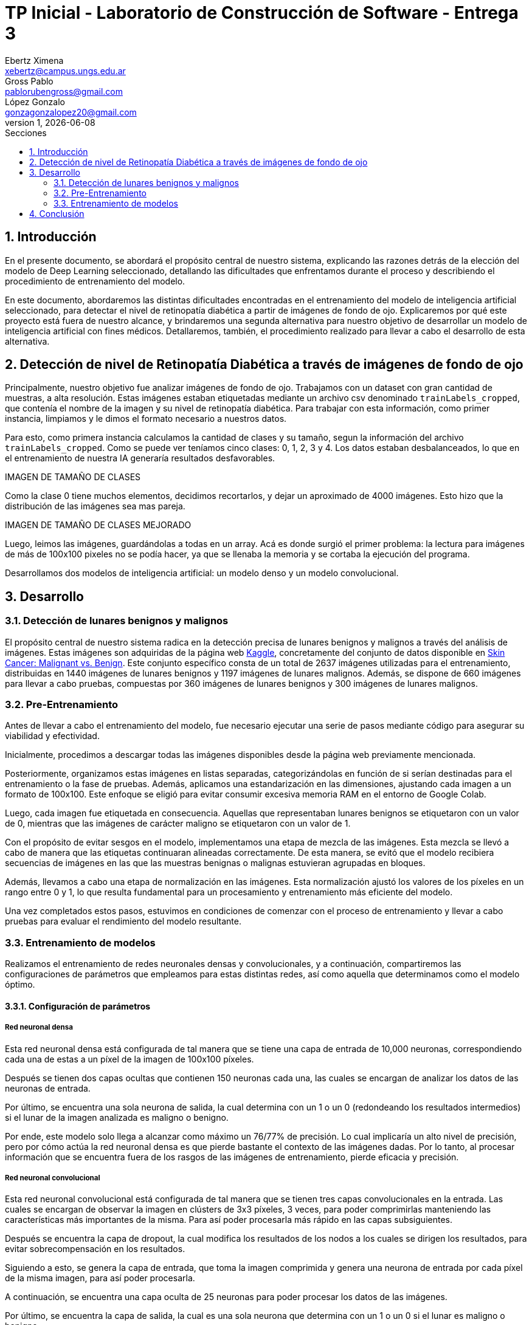 = TP Inicial - Laboratorio de Construcción de Software - Entrega 3
Ebertz Ximena <xebertz@campus.ungs.edu.ar>; Gross Pablo <pablorubengross@gmail.com>; López Gonzalo <gonzagonzalopez20@gmail.com>
v1, {docdate}
:toc:
:title-page:
:toc-title: Secciones
:numbered:
:source-highlighter: highlight.js
:tabsize: 4
:nofooter:
:pdf-page-margin: [3cm, 3cm, 3cm, 3cm]

== Introducción

En el presente documento, se abordará el propósito central de nuestro sistema, explicando las razones detrás de la elección del modelo de Deep Learning seleccionado, detallando las dificultades que enfrentamos durante el proceso y describiendo el procedimiento de entrenamiento del modelo.

En este documento, abordaremos las distintas dificultades encontradas en el entrenamiento del modelo de inteligencia artificial seleccionado, para detectar el nivel de retinopatía diabética a partir de imágenes de fondo de ojo. Explicaremos por qué este proyecto está fuera de nuestro alcance, y brindaremos una segunda alternativa para nuestro objetivo de desarrollar un modelo de inteligencia artificial con fines médicos. Detallaremos, también, el procedimiento realizado para llevar a cabo el desarrollo de esta alternativa.

== Detección de nivel de Retinopatía Diabética a través de imágenes de fondo de ojo

Principalmente, nuestro objetivo fue analizar imágenes de fondo de ojo. Trabajamos con un dataset con gran cantidad de muestras, a alta resolución. Estas imágenes estaban etiquetadas mediante un archivo csv denominado `trainLabels_cropped`, que contenía el nombre de la imagen y su nivel de retinopatía diabética. Para trabajar con esta información, como primer instancia, limpiamos y le dimos el formato necesario a nuestros datos.

Para esto, como primera instancia calculamos la cantidad de clases y su tamaño, segun la información del archivo `trainLabels_cropped`. Como se puede ver teníamos cinco clases: 0, 1, 2, 3 y 4. Los datos estaban desbalanceados, lo que en el entrenamiento de nuestra IA generaría resultados desfavorables.

IMAGEN DE TAMAÑO DE CLASES

Como la clase 0 tiene muchos elementos, decidimos recortarlos, y dejar un aproximado de 4000 imágenes. Esto hizo que la distribución de las imágenes sea mas pareja.

IMAGEN DE TAMAÑO DE CLASES MEJORADO

Luego, leimos las imágenes, guardándolas a todas en un array. Acá es donde surgió el primer problema: la lectura para imágenes de más de 100x100 pixeles no se podía hacer, ya que se llenaba la memoria y se cortaba la ejecución del programa.




Desarrollamos dos modelos de inteligencia artificial: un modelo denso y un modelo convolucional.




== Desarrollo

=== Detección de lunares benignos y malignos

El propósito central de nuestro sistema radica en la detección precisa de lunares benignos y malignos a través del análisis de imágenes. Estas imágenes son adquiridas de la página web https://www.kaggle.com/[Kaggle], concretamente del conjunto de datos disponible en https://www.kaggle.com/datasets/fanconic/skin-cancer-malignant-vs-benign[Skin Cancer: Malignant vs. Benign]. Este conjunto específico consta de un total de 2637 imágenes utilizadas para el entrenamiento, distribuidas en 1440 imágenes de lunares benignos y 1197 imágenes de lunares malignos. Además, se dispone de 660 imágenes para llevar a cabo pruebas, compuestas por 360 imágenes de lunares benignos y 300 imágenes de lunares malignos.

=== Pre-Entrenamiento

Antes de llevar a cabo el entrenamiento del modelo, fue necesario ejecutar una serie de pasos mediante código para asegurar su viabilidad y efectividad.

Inicialmente, procedimos a descargar todas las imágenes disponibles desde la página web previamente mencionada.

Posteriormente, organizamos estas imágenes en listas separadas, categorizándolas en función de si serían destinadas para el entrenamiento o la fase de pruebas. Además, aplicamos una estandarización en las dimensiones, ajustando cada imagen a un formato de 100x100. Este enfoque se eligió para evitar consumir excesiva memoria RAM en el entorno de Google Colab.

Luego, cada imagen fue etiquetada en consecuencia. Aquellas que representaban lunares benignos se etiquetaron con un valor de 0, mientras que las imágenes de carácter maligno se etiquetaron con un valor de 1.

Con el propósito de evitar sesgos en el modelo, implementamos una etapa de mezcla de las imágenes. Esta mezcla se llevó a cabo de manera que las etiquetas continuaran alineadas correctamente. De esta manera, se evitó que el modelo recibiera secuencias de imágenes en las que las muestras benignas o malignas estuvieran agrupadas en bloques.

Además, llevamos a cabo una etapa de normalización en las imágenes. Esta normalización ajustó los valores de los píxeles en un rango entre 0 y 1, lo que resulta fundamental para un procesamiento y entrenamiento más eficiente del modelo.

Una vez completados estos pasos, estuvimos en condiciones de comenzar con el proceso de entrenamiento y llevar a cabo pruebas para evaluar el rendimiento del modelo resultante.

=== Entrenamiento de modelos

Realizamos el entrenamiento de redes neuronales densas y convolucionales, y a continuación, compartiremos las configuraciones de parámetros que empleamos para estas distintas redes, así como aquella que determinamos como el modelo óptimo.

==== Configuración de parámetros

===== Red neuronal densa

Esta red neuronal densa está configurada de tal manera que se tiene una capa de entrada de 10,000 neuronas, correspondiendo cada una de estas a un píxel de la imagen de 100x100 píxeles.

Después se tienen dos capas ocultas que contienen 150 neuronas cada una, las cuales se encargan de analizar los datos de las neuronas de entrada.

Por último, se encuentra una sola neurona de salida, la cual determina con un 1 o un 0 (redondeando los resultados intermedios) si el lunar de la imagen analizada es maligno o benigno.

Por ende, este modelo solo llega a alcanzar como máximo un 76/77% de precisión. Lo cual implicaría un alto nivel de precisión, pero por cómo actúa la red neuronal densa es que pierde bastante el contexto de las imágenes dadas. Por lo tanto, al procesar información que se encuentra fuera de los rasgos de las imágenes de entrenamiento, pierde eficacia y precisión.

===== Red neuronal convolucional

Esta red neuronal convolucional está configurada de tal manera que se tienen tres capas convolucionales en la entrada. Las cuales se encargan de observar la imagen en clústers de 3x3 píxeles, 3 veces, para poder comprimirlas manteniendo las características más importantes de la misma. Para así poder procesarla más rápido en las capas subsiguientes.

Después se encuentra la capa de dropout, la cual modifica los resultados de los nodos a los cuales se dirigen los resultados, para evitar sobrecompensación en los resultados.

Siguiendo a esto, se genera la capa de entrada, que toma la imagen comprimida y genera una neurona de entrada por cada píxel de la misma imagen, para así poder procesarla.

A continuación, se encuentra una capa oculta de 25 neuronas para poder procesar los datos de las imágenes.

Por último, se encuentra la capa de salida, la cual es una sola neurona que determina con un 1 o un 0 si el lunar es maligno o benigno.

Dadas las características de las capas convolucionales, se puede intuir que es recomendable usarlas para el análisis de imágenes, ya que permiten añadir contexto espacial a la predicción del modelo neuronal. Por esto mismo, el modelo que estamos usando llega a una precisión del 80/81%.

==== Modelo óptimo

Por lo mencionado previamente en la explicación de los modelos usados, se puede llegar finalmente a la conclusión de que para la tarea a completar, la cual consiste en analizar fotos, es más óptima la red neuronal convolucional. Esto se debe a que presenta un nivel mayor de precisión y permite que con el entrenamiento presentado para el modelo pueda intuir y determinar un resultado de una imagen con la cual no entrenó y que no sea completamente similar a un dato de entrenamiento.

Entrando en más detalle, la red neuronal densa en su aprendizaje puede llegar a un 78% de precisión, pero este resultado no se presenta en el testeo con datos aleatorios de los cuales no aprendió, lo que genera una variación grande en los resultados de sus predicciones.

Por otra parte, la red neuronal convolucional quizá tarde más en su entrenamiento, pero llega a un porcentaje de precisión del 81%, el cual también se traslada a ejemplos del mundo real con datos aleatorios que no se encontraban en los datos de entrenamiento. A su vez, por el tipo de aprendizaje de contexto en las imágenes, permite una mayor consistencia en sus resultados, el cual también es 81%.

== Conclusión

...
